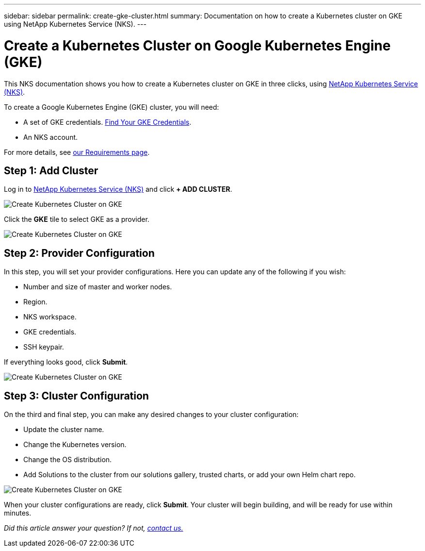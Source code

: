 ---
sidebar: sidebar
permalink: create-gke-cluster.html
summary: Documentation on how to create a Kubernetes cluster on GKE using NetApp Kubernetes Service (NKS).
---

= Create a Kubernetes Cluster on Google Kubernetes Engine (GKE)

This NKS documentation shows you how to create a Kubernetes cluster on GKE in three clicks, using https://nks.netapp.io[NetApp Kubernetes Service (NKS)].

To create a Google Kubernetes Engine (GKE) cluster, you will need:

* A set of GKE credentials. https://docs.netapp.com/us-en/kubernetes-service/create-auth-credentials-on-gke.html[Find Your GKE Credentials].
* An NKS account.

For more details, see https://docs.netapp.com/us-en/kubernetes-service/nks-requirements.html[our Requirements page].

== Step 1: Add Cluster

Log in to https://nks.netapp.io[NetApp Kubernetes Service (NKS)] and click **+ ADD CLUSTER**.

image::assets/documentation/create-clusters/create-kubernetes-cluster-on-gke-01.png?raw=true[Create Kubernetes Cluster on GKE]

Click the **GKE** tile to select GKE as a provider.

image::assets/documentation/create-clusters/create-kubernetes-cluster-on-gke-02.png?raw=true[Create Kubernetes Cluster on GKE]

== Step 2: Provider Configuration

In this step, you will set your provider configurations. Here you can update any of the following if you wish:

* Number and size of master and worker nodes.
* Region.
* NKS workspace.
* GKE credentials.
* SSH keypair.

If everything looks good, click **Submit**.

image::assets/documentation/create-clusters/create-kubernetes-cluster-on-gke-03.png?raw=true[Create Kubernetes Cluster on GKE]

== Step 3: Cluster Configuration

On the third and final step, you can make any desired changes to your cluster configuration:

* Update the cluster name.
* Change the Kubernetes version.
* Change the OS distribution.
* Add Solutions to the cluster from our solutions gallery, trusted charts, or add your own Helm chart repo.

image::assets/documentation/create-clusters/create-kubernetes-cluster-on-gke-02.png?raw=true[Create Kubernetes Cluster on GKE]

When your cluster configurations are ready, click **Submit**. Your cluster will begin building, and will be ready for use within minutes.

_Did this article answer your question? If not, mailto:nks@netapp.com[contact us.]_
